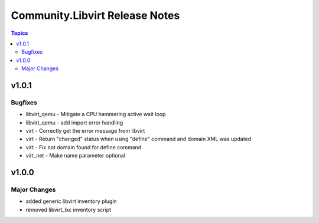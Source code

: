 ===============================
Community.Libvirt Release Notes
===============================

.. contents:: Topics


v1.0.1
======

Bugfixes
--------

- libvirt_qemu - Mitigate a CPU hammering active wait loop
- libvirt_qemu - add import error handling
- virt - Correctly get the error message from libvirt
- virt - Return "changed" status when using "define" command and domain XML was updated
- virt - Fix not domain found for define command
- virt_net - Make name parameter optional

v1.0.0
======

Major Changes
-------------

- added generic libvirt inventory plugin
- removed libvirt_lxc inventory script
